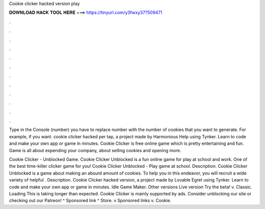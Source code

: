 Cookie clicker hacked version play



𝐃𝐎𝐖𝐍𝐋𝐎𝐀𝐃 𝐇𝐀𝐂𝐊 𝐓𝐎𝐎𝐋 𝐇𝐄𝐑𝐄 ===> https://tinyurl.com/y3fwxy37?509471



.



.



.



.



.



.



.



.



.



.



.



.

Type in the Console (number) you have to replace number with the number of cookies that you want to generate. For example, if you want. cookie clicker hacked per tap, a project made by Harmonious Help using Tynker. Learn to code and make your own app or game in minutes. Cookie Clicker is free online game which is pretty entertaining and fun. Game is all about expending your company, about selling cookies and opening more.

Cookie Clicker - Unblocked Game. Cookie Clicker Unblocked is a fun online game for play at school and work. One of the best time-killer clicker game for you! Cookie Clicker Unblocked - Play game at school. Description. Cookie Clicker Unblocked is a game about making an absurd amount of cookies. To help you in this endeavor, you will recruit a wide variety of helpful . Description. Cookie Clicker hacked version, a project made by Lovable Egret using Tynker. Learn to code and make your own app or game in minutes. Idle Game Maker. Other versions Live version Try the beta! v. Classic. Loading This is taking longer than expected. Cookie Clicker is mainly supported by ads. Consider unblocking our site or checking out our Patreon! ^ Sponsored link ^ Store. v Sponsored links v. Cookie.
